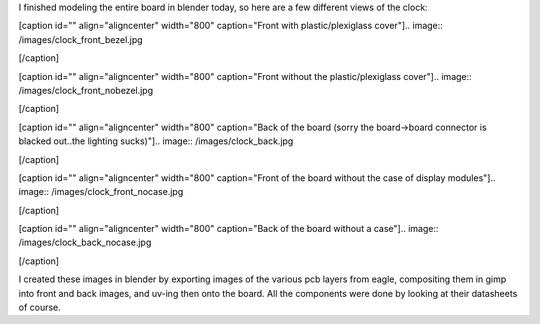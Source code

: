 I finished modeling the entire board in blender today, so here are a few different views of the clock\:

[caption id="" align="aligncenter" width="800" caption="Front with plastic/plexiglass cover"].. image:: /images/clock_front_bezel.jpg

[/caption]

[caption id="" align="aligncenter" width="800" caption="Front without the plastic/plexiglass cover"].. image:: /images/clock_front_nobezel.jpg

[/caption]

[caption id="" align="aligncenter" width="800" caption="Back of the board (sorry the board->board connector is blacked out..the lighting sucks)"].. image:: /images/clock_back.jpg

[/caption]

[caption id="" align="aligncenter" width="800" caption="Front of the board without the case of display modules"].. image:: /images/clock_front_nocase.jpg

[/caption]

[caption id="" align="aligncenter" width="800" caption="Back of the board without a case"].. image:: /images/clock_back_nocase.jpg

[/caption]

I created these images in blender by exporting images of the various pcb layers from eagle, compositing them in gimp into front and back images, and uv-ing then onto the board. All the components were done by looking at their datasheets of course.

.. rstblog-settings::
   :title: Dot Matrix Clock: Renderings of the display board
   :date: 2009/09/12
   :url: /2009/09/12/dot-matrix-clock-renderings-of-the-display-board